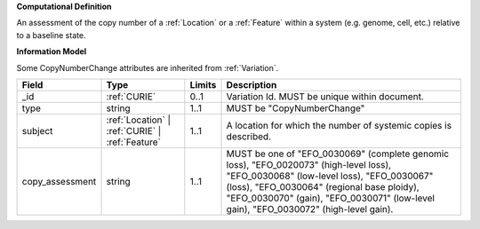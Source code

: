 **Computational Definition**

An assessment of the copy number of a :ref:`Location` or a :ref:`Feature` within a system (e.g. genome, cell,  etc.) relative to a baseline state.

**Information Model**

Some CopyNumberChange attributes are inherited from :ref:`Variation`.

.. list-table::
   :class: clean-wrap
   :header-rows: 1
   :align: left
   :widths: auto
   
   *  - Field
      - Type
      - Limits
      - Description
   *  - _id
      - :ref:`CURIE`
      - 0..1
      - Variation Id. MUST be unique within document.
   *  - type
      - string
      - 1..1
      - MUST be "CopyNumberChange"
   *  - subject
      - :ref:`Location` | :ref:`CURIE` | :ref:`Feature`
      - 1..1
      - A location for which the number of systemic copies is described.
   *  - copy_assessment
      - string
      - 1..1
      - MUST be one of "EFO_0030069" (complete genomic loss), "EFO_0020073" (high-level loss),  "EFO_0030068" (low-level loss), "EFO_0030067" (loss), "EFO_0030064" (regional base ploidy),  "EFO_0030070" (gain), "EFO_0030071" (low-level gain), "EFO_0030072" (high-level gain).
